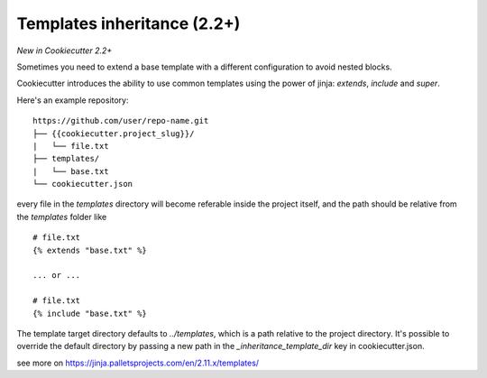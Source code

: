 .. _templates:

Templates inheritance (2.2+)
---------------------------------------------------

*New in Cookiecutter 2.2+*

Sometimes you need to extend a base template with a different
configuration to avoid nested blocks.

Cookiecutter introduces the ability to use common templates
using the power of jinja: `extends`, `include` and `super`.

Here's an example repository::

    https://github.com/user/repo-name.git
    ├── {{cookiecutter.project_slug}}/
    |   └── file.txt
    ├── templates/
    |   └── base.txt
    └── cookiecutter.json

every file in the `templates` directory will become referable inside the project itself,
and the path should be relative from the `templates` folder like ::

    # file.txt
    {% extends "base.txt" %}

    ... or ...

    # file.txt
    {% include "base.txt" %}

The template target directory defaults to `../templates`, which is a path relative to the project
directory. It's possible to override the default directory by passing
a new path in the `_inheritance_template_dir` key in cookiecutter.json.

see more on https://jinja.palletsprojects.com/en/2.11.x/templates/
